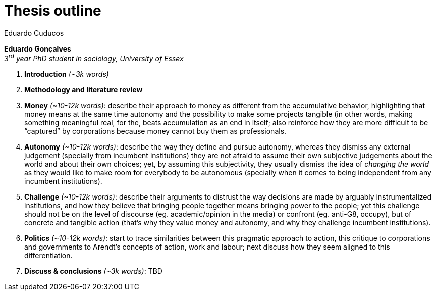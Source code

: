 = Thesis outline
Eduardo Cuducos
:homepage: http://cuducos.me
:numbered:
:toc:
:sectanchors:
:icons: font

*Eduardo Gonçalves* +
_3^rd^ year PhD student in sociology, University of Essex_

. *Introduction* _(~3k words)_
. *Methodology and literature review*
. *Money* _(~10-12k words)_: describe their approach to money as different from the accumulative behavior, highlighting that money means at the same time autonomy and the possibility to make some projects tangible (in other words, making something meaningful real, for the, beats accumulation as an end in itself; also reinforce how they are more difficult to be “captured” by corporations because money cannot buy them as professionals.
. *Autonomy* _(~10-12k words)_: describe the way they define and pursue autonomy, whereas they dismiss any external judgement (specially from incumbent institutions) they are not afraid to assume their own subjective judgements about the world and about their own choices; yet, by assuming this subjectivity, they usually dismiss the idea of _changing the world_ as they would like to make room for everybody to be autonomous (specially when it comes to being independent from any incumbent institutions).
. *Challenge* _(~10-12k words)_: describe their arguments to distrust the way decisions are made by arguably instrumentalized institutions, and how they believe that bringing people together means bringing power to the people; yet this challenge should not be on the level of discourse (eg. academic/opinion in the media) or confront (eg. anti-G8, occupy), but of concrete and tangible action (that's why they value money and autonomy, and why they challenge incumbent institutions).  
. *Politics* _(~10-12k words)_: start to trace similarities between this pragmatic approach to action, this critique to corporations and governments to Arendt's concepts of action, work and labour; next discuss how they seem aligned to this differentiation.
. *Discuss & conclusions* _(~3k words)_: TBD

